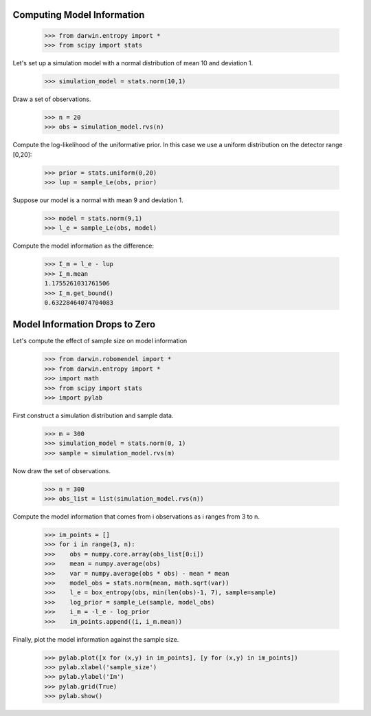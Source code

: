 =============================
Computing Model Information
=============================

    >>> from darwin.entropy import *
    >>> from scipy import stats

Let's set up a simulation model with a normal distribution of mean 10 and deviation 1.

    >>> simulation_model = stats.norm(10,1)

Draw a set of observations.

    >>> n = 20
    >>> obs = simulation_model.rvs(n)

Compute the log-likelihood of the uniformative prior. In this case we use a uniform distribution on the detector range [0,20]:

    >>> prior = stats.uniform(0,20)
    >>> lup = sample_Le(obs, prior)

Suppose our model is a normal with mean 9 and deviation 1.

    >>> model = stats.norm(9,1)
    >>> l_e = sample_Le(obs, model)

Compute the model information as the difference:

    >>> I_m = l_e - lup
    >>> I_m.mean
    1.1755261031761506
    >>> I_m.get_bound()
    0.63228464074704083

===============================
Model Information Drops to Zero
===============================

Let's compute the effect of sample size on model information

    >>> from darwin.robomendel import *
    >>> from darwin.entropy import *
    >>> import math
    >>> from scipy import stats
    >>> import pylab

First construct a simulation distribution and sample data.

    >>> m = 300
    >>> simulation_model = stats.norm(0, 1)
    >>> sample = simulation_model.rvs(m)

Now draw the set of observations.

    >>> n = 300
    >>> obs_list = list(simulation_model.rvs(n))

Compute the model information that comes from i observations as i ranges from 3 to n.

    >>> im_points = []
    >>> for i in range(3, n):
    >>>    obs = numpy.core.array(obs_list[0:i])
    >>>    mean = numpy.average(obs)
    >>>    var = numpy.average(obs * obs) - mean * mean
    >>>    model_obs = stats.norm(mean, math.sqrt(var))
    >>>    l_e = box_entropy(obs, min(len(obs)-1, 7), sample=sample)
    >>>    log_prior = sample_Le(sample, model_obs)
    >>>    i_m = -l_e - log_prior
    >>>    im_points.append((i, i_m.mean))

Finally, plot the model information against the sample size.

    >>> pylab.plot([x for (x,y) in im_points], [y for (x,y) in im_points])
    >>> pylab.xlabel('sample_size')
    >>> pylab.ylabel('Im')
    >>> pylab.grid(True)
    >>> pylab.show()

